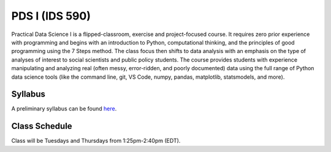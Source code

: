 PDS I (IDS 590)
================

Practical Data Science I is a flipped-classroom, exercise and project-focused course. It requires zero prior experience with programming and begins with an introduction to Python, computational thinking, and the principles of good programming using the 7 Steps method. The class focus then shifts to data analysis with an emphasis on the type of analyses of interest to social scientists and public policy students. The course provides students with experience manipulating and analyzing real (often messy, error-ridden, and poorly documented) data using the full range of Python data science tools (like the command line, git, VS Code, numpy, pandas, matplotlib, statsmodels, and more).


Syllabus
--------

A preliminary syllabus can be found `here <https://github.com/nickeubank/practicaldatascience_book/blob/main/ids591_specific/syllabus/Syllabus_IDS591.pdf>`_.

Class Schedule
---------------

Class will be Tuesdays and Thursdays from 1:25pm-2:40pm (EDT).

.. csv-table::
   :file: class_schedule_590.csv
   :widths: 14, 15, 32, 5
   :header-rows: 1
